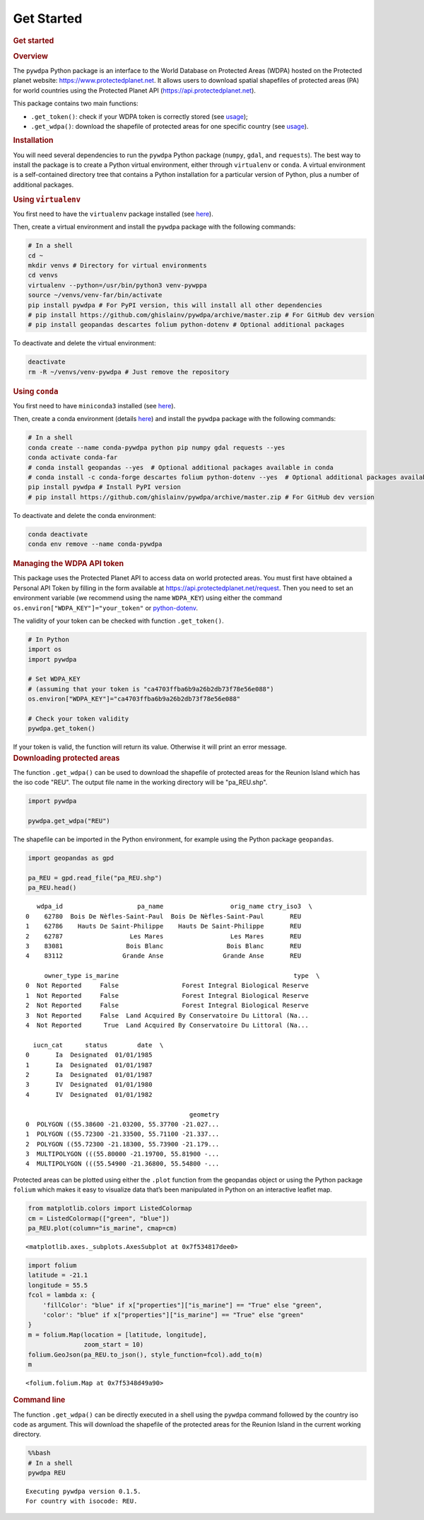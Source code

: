 Get Started
===========

.. container:: cell markdown

   .. rubric:: Get started
      :name: get-started

   .. rubric:: Overview
      :name: overview

   The ``pywdpa`` Python package is an interface to the World Database
   on Protected Areas (WDPA) hosted on the Protected planet website:
   https://www.protectedplanet.net. It allows users to download spatial
   shapefiles of protected areas (PA) for world countries using the
   Protected Planet API (https://api.protectedplanet.net).

   This package contains two main functions:

   -  ``.get_token()``: check if your WDPA token is correctly stored
      (see
      `usage <https://ecology.ghislainv.fr/pywdpa/reference.html#module-pywdpa.get_token>`__);
   -  ``.get_wdpa()``: download the shapefile of protected areas for one
      specific country (see
      `usage <https://ecology.ghislainv.fr/pywdpa/reference.html#module-pywdpa.get_wdpa>`__).

.. container:: cell markdown

   .. rubric:: Installation
      :name: installation

   You will need several dependencies to run the ``pywdpa`` Python
   package (``numpy``, ``gdal``, and ``requests``). The best way to
   install the package is to create a Python virtual environment, either
   through ``virtualenv`` or ``conda``. A virtual environment is a
   self-contained directory tree that contains a Python installation for
   a particular version of Python, plus a number of additional packages.

   .. rubric:: Using ``virtualenv``
      :name: using-virtualenv

   You first need to have the ``virtualenv`` package installed (see
   `here <https://packaging.python.org/guides/installing-using-pip-and-virtual-environments/>`__).

   Then, create a virtual environment and install the ``pywdpa`` package
   with the following commands:

   .. code:: shell

      # In a shell
      cd ~
      mkdir venvs # Directory for virtual environments
      cd venvs
      virtualenv --python=/usr/bin/python3 venv-pywppa
      source ~/venvs/venv-far/bin/activate
      pip install pywdpa # For PyPI version, this will install all other dependencies
      # pip install https://github.com/ghislainv/pywdpa/archive/master.zip # For GitHub dev version
      # pip install geopandas descartes folium python-dotenv # Optional additional packages

   To deactivate and delete the virtual environment:

   .. code:: shell

      deactivate
      rm -R ~/venvs/venv-pywdpa # Just remove the repository

   .. rubric:: Using ``conda``
      :name: using-conda

   You first need to have ``miniconda3`` installed (see
   `here <https://docs.conda.io/en/latest/miniconda.html>`__).

   Then, create a conda environment (details
   `here <https://docs.conda.io/projects/conda/en/latest/user-guide/tasks/manage-environments.html>`__)
   and install the ``pywdpa`` package with the following commands:

   .. code:: shell

      # In a shell
      conda create --name conda-pywdpa python pip numpy gdal requests --yes
      conda activate conda-far
      # conda install geopandas --yes  # Optional additional packages available in conda
      # conda install -c conda-forge descartes folium python-dotenv --yes  # Optional additional packages available in conda
      pip install pywdpa # Install PyPI version
      # pip install https://github.com/ghislainv/pywdpa/archive/master.zip # For GitHub dev version

   To deactivate and delete the conda environment:

   .. code:: shell

      conda deactivate
      conda env remove --name conda-pywdpa

.. container:: cell markdown

   .. rubric:: Managing the WDPA API token
      :name: managing-the-wdpa-api-token

   This package uses the Protected Planet API to access data on world
   protected areas. You must first have obtained a Personal API Token by
   filling in the form available at
   https://api.protectedplanet.net/request. Then you need to set an
   environment variable (we recommend using the name ``WDPA_KEY``) using
   either the command ``os.environ["WDPA_KEY"]="your_token"`` or
   `python-dotenv <https://github.com/theskumar/python-dotenv>`__.

   The validity of your token can be checked with function
   ``.get_token()``.

.. container:: cell markdown

   .. code:: python

      # In Python
      import os
      import pywdpa

      # Set WDPA_KEY
      # (assuming that your token is "ca4703ffba6b9a26b2db73f78e56e088")
      os.environ["WDPA_KEY"]="ca4703ffba6b9a26b2db73f78e56e088"

      # Check your token validity
      pywdpa.get_token()

.. container:: cell markdown

   If your token is valid, the function will return its value. Otherwise
   it will print an error message.

.. container:: cell markdown

   .. rubric:: Downloading protected areas
      :name: downloading-protected-areas

   The function ``.get_wdpa()`` can be used to download the shapefile of
   protected areas for the Reunion Island which has the iso code "REU".
   The output file name in the working directory will be "pa_REU.shp".

.. container:: cell code

   .. code:: python

      import pywdpa

      pywdpa.get_wdpa("REU")

.. container:: cell markdown

   The shapefile can be imported in the Python environment, for example
   using the Python package ``geopandas``.

.. container:: cell code

   .. code:: python

      import geopandas as gpd

      pa_REU = gpd.read_file("pa_REU.shp")
      pa_REU.head()

   .. container:: output execute_result

      ::

            wdpa_id                    pa_name                  orig_name ctry_iso3  \
         0    62780  Bois De Nèfles-Saint-Paul  Bois De Nèfles-Saint-Paul       REU   
         1    62786    Hauts De Saint-Philippe    Hauts De Saint-Philippe       REU   
         2    62787                  Les Mares                  Les Mares       REU   
         3    83081                 Bois Blanc                 Bois Blanc       REU   
         4    83112                Grande Anse                Grande Anse       REU   

              owner_type is_marine                                               type  \
         0  Not Reported     False                 Forest Integral Biological Reserve   
         1  Not Reported     False                 Forest Integral Biological Reserve   
         2  Not Reported     False                 Forest Integral Biological Reserve   
         3  Not Reported     False  Land Acquired By Conservatoire Du Littoral (Na...   
         4  Not Reported      True  Land Acquired By Conservatoire Du Littoral (Na...   

           iucn_cat      status        date  \
         0       Ia  Designated  01/01/1985   
         1       Ia  Designated  01/01/1987   
         2       Ia  Designated  01/01/1987   
         3       IV  Designated  01/01/1980   
         4       IV  Designated  01/01/1982   

                                                     geometry  
         0  POLYGON ((55.38600 -21.03200, 55.37700 -21.027...  
         1  POLYGON ((55.72300 -21.33500, 55.71100 -21.337...  
         2  POLYGON ((55.72300 -21.18300, 55.73900 -21.179...  
         3  MULTIPOLYGON (((55.80000 -21.19700, 55.81900 -...  
         4  MULTIPOLYGON (((55.54900 -21.36800, 55.54800 -...  

.. container:: cell markdown

   Protected areas can be plotted using either the ``.plot`` function
   from the geopandas object or using the Python package ``folium``
   which makes it easy to visualize data that’s been manipulated in
   Python on an interactive leaflet map.

.. container:: cell code

   .. code:: python

      from matplotlib.colors import ListedColormap
      cm = ListedColormap(["green", "blue"])
      pa_REU.plot(column="is_marine", cmap=cm)

   .. container:: output execute_result

      ::

         <matplotlib.axes._subplots.AxesSubplot at 0x7f534817dee0>

.. container:: cell code

   .. code:: python

      import folium
      latitude = -21.1
      longitude = 55.5
      fcol = lambda x: {
          'fillColor': "blue" if x["properties"]["is_marine"] == "True" else "green",
          'color': "blue" if x["properties"]["is_marine"] == "True" else "green"
      }
      m = folium.Map(location = [latitude, longitude],
                     zoom_start = 10)
      folium.GeoJson(pa_REU.to_json(), style_function=fcol).add_to(m)
      m

   .. container:: output execute_result

      ::

         <folium.folium.Map at 0x7f5348d49a90>

.. container:: cell markdown

   .. rubric:: Command line
      :name: command-line

   The function ``.get_wdpa()`` can be directly executed in a shell
   using the ``pywdpa`` command followed by the country iso code as
   argument. This will download the shapefile of the protected areas for
   the Reunion Island in the current working directory.

.. container:: cell code

   .. code:: python

      %%bash
      # In a shell
      pywdpa REU

   .. container:: output stream stdout

      ::

         Executing pywdpa version 0.1.5.
         For country with isocode: REU.
